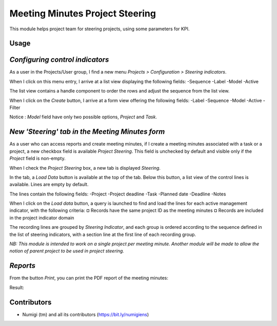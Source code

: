 Meeting Minutes Project Steering
================================
This module helps project team for steering projects, using some parameters for KPI.

Usage
-----
*Configuring control indicators*
--------------------------------
As a user in the Projects/User group, I find a new menu `Projects > Configuration > Steering indicators`.

.. image:: static/description/steering_indicators_menu.png

When I click on this menu entry, I arrive at a list view displaying the following fields:
-Sequence
-Label
-Model
-Active

The list view contains a handle component to order the rows and adjust the sequence from the list view.

.. image:: static/description/handle_to_order_sequence.png

When I click on the `Create` button, I arrive at a form view offering the following fields:
-Label
-Sequence
-Model
-Active
-Filter

Notice : `Model` field have only two possible options, `Project` and `Task`.

.. image:: static/description/steering_indicator_form.png

*New 'Steering' tab in the Meeting Minutes form*
------------------------------------------------

As a user who can access reports and create meeting minutes, if I create a meeting minutes associated with a task or a project,
a new checkbox field is available `Project Steering`.
This field is unchecked by default and visible only if the `Project` field is non-empty.

When I check the `Project Steering` box, a new tab is displayed `Steering`.

In the tab, a `Load Data` button is available at the top of the tab.
Below this button, a list view of the control lines is available. Lines are empty by default.

The lines contain the following fields:
-Project
-Project deadline
-Task
-Planned date
-Deadline
-Notes

When I click on the `Load data` button, a query is launched to find and load the lines for each active management indicator, with the following criteria:
¤ Records have the same project ID as the meeting minutes
¤ Records are included in the project indicator domain

The recording lines are grouped by `Steering Indicator`, and each group is ordered according to the sequence defined in the list of steering indicators, with a section line at the first line of each recording group.

.. image:: static/description/project_steering_data.png

*NB: This module is intended to work on a single project per meeting minute. 
Another module will be made to allow the notion of parent project to be used in project steering.*


*Reports*
----------
From the button `Print`, you can print the PDF report of the meeting minutes:

.. image:: static/description/print_meeting_minutes.png

Result:

.. image:: static/description/meeting_minutes_report.png


Contributors
------------
* Numigi (tm) and all its contributors (https://bit.ly/numigiens)
